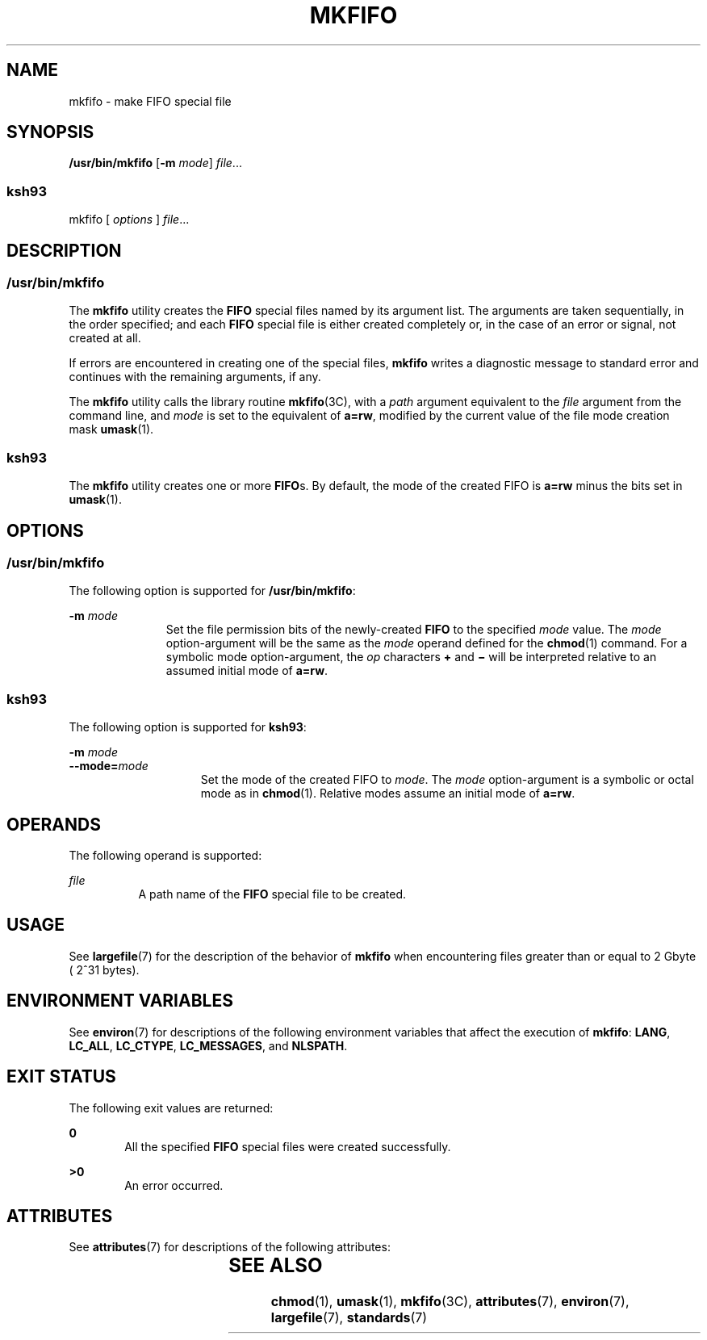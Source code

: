.\"
.\" Sun Microsystems, Inc. gratefully acknowledges The Open Group for
.\" permission to reproduce portions of its copyrighted documentation.
.\" Original documentation from The Open Group can be obtained online at
.\" http://www.opengroup.org/bookstore/.
.\"
.\" The Institute of Electrical and Electronics Engineers and The Open
.\" Group, have given us permission to reprint portions of their
.\" documentation.
.\"
.\" In the following statement, the phrase ``this text'' refers to portions
.\" of the system documentation.
.\"
.\" Portions of this text are reprinted and reproduced in electronic form
.\" in the SunOS Reference Manual, from IEEE Std 1003.1, 2004 Edition,
.\" Standard for Information Technology -- Portable Operating System
.\" Interface (POSIX), The Open Group Base Specifications Issue 6,
.\" Copyright (C) 2001-2004 by the Institute of Electrical and Electronics
.\" Engineers, Inc and The Open Group.  In the event of any discrepancy
.\" between these versions and the original IEEE and The Open Group
.\" Standard, the original IEEE and The Open Group Standard is the referee
.\" document.  The original Standard can be obtained online at
.\" http://www.opengroup.org/unix/online.html.
.\"
.\" This notice shall appear on any product containing this material.
.\"
.\" The contents of this file are subject to the terms of the
.\" Common Development and Distribution License (the "License").
.\" You may not use this file except in compliance with the License.
.\"
.\" You can obtain a copy of the license at usr/src/OPENSOLARIS.LICENSE
.\" or http://www.opensolaris.org/os/licensing.
.\" See the License for the specific language governing permissions
.\" and limitations under the License.
.\"
.\" When distributing Covered Code, include this CDDL HEADER in each
.\" file and include the License file at usr/src/OPENSOLARIS.LICENSE.
.\" If applicable, add the following below this CDDL HEADER, with the
.\" fields enclosed by brackets "[]" replaced with your own identifying
.\" information: Portions Copyright [yyyy] [name of copyright owner]
.\"
.\"
.\" Copyright 1989 AT&T
.\" Copyright (c) 1992, X/Open Company Limited  All Rights Reserved
.\" Portions Copyright (c) 2009, Sun Microsystems, Inc.  All Rights Reserved
.\"
.TH MKFIFO 8 "Jun 24, 2020"
.SH NAME
mkfifo \- make FIFO special file
.SH SYNOPSIS
.nf
\fB/usr/bin/mkfifo\fR [\fB-m\fR \fImode\fR] \fIfile\fR...
.fi

.SS "ksh93"
.nf
mkfifo [ \fIoptions\fR ] \fIfile\fR...
.fi

.SH DESCRIPTION
.SS "/usr/bin/mkfifo"
The \fBmkfifo\fR utility creates the \fBFIFO\fR special files named by its
argument list. The arguments are taken sequentially, in the order specified;
and each \fBFIFO\fR special file is either created completely or, in the case
of an error or signal, not created at all.
.sp
.LP
If errors are encountered in creating one of the special files, \fBmkfifo\fR
writes a diagnostic message to standard error and continues with the
remaining arguments, if any.
.sp
.LP
The \fBmkfifo\fR utility calls the library routine \fBmkfifo\fR(3C), with a
\fIpath\fR argument equivalent to the \fIfile\fR argument from the command line,
and \fImode\fR is set to the equivalent of \fBa=rw\fR, modified by the current
value of the file mode creation mask \fBumask\fR(1).
.SS "ksh93"
The \fBmkfifo\fR utility creates one or more \fBFIFO\fRs. By default, the mode
of the created FIFO is \fBa=rw\fR minus the bits set in \fBumask\fR(1).
.SH OPTIONS
.SS "/usr/bin/mkfifo"
The following option is supported for \fB/usr/bin/mkfifo\fR:
.sp
.ne 2
.na
\fB\fB-m\fR \fImode\fR\fR
.ad
.RS 11n
Set the file permission bits of the newly-created \fBFIFO\fR to the specified
\fImode\fR value. The \fImode\fR option-argument will be the same as the
\fImode\fR operand defined for the \fBchmod\fR(1) command. For a
symbolic mode option-argument, the \fIop\fR characters \fB+\fR and \fB\(mi\fR
will be interpreted relative to an assumed initial mode of \fBa=rw\fR.
.RE

.SS "ksh93"
The following option is supported for \fBksh93\fR:
.sp
.ne 2
.na
\fB\fB-m\fR \fImode\fR\fR
.ad
.br
.na
\fB\fB--mode=\fR\fImode\fR\fR
.ad
.RS 15n
Set the mode of the created FIFO to \fImode\fR. The \fImode\fR option-argument
is a symbolic or octal mode as in \fBchmod\fR(1). Relative modes assume an
initial mode of \fBa=rw\fR.
.RE

.SH OPERANDS
The following operand is supported:
.sp
.ne 2
.na
\fB\fIfile\fR\fR
.ad
.RS 8n
A path name of the \fBFIFO\fR special file to be created.
.RE

.SH USAGE
See \fBlargefile\fR(7) for the description of the behavior of \fBmkfifo\fR when
encountering files greater than or equal to 2 Gbyte ( 2^31 bytes).
.SH ENVIRONMENT VARIABLES
See \fBenviron\fR(7) for descriptions of the following environment variables
that affect the execution of \fBmkfifo\fR: \fBLANG\fR, \fBLC_ALL\fR,
\fBLC_CTYPE\fR, \fBLC_MESSAGES\fR, and \fBNLSPATH\fR.
.SH EXIT STATUS
The following exit values are returned:
.sp
.ne 2
.na
\fB\fB0\fR\fR
.ad
.RS 6n
All the specified \fBFIFO\fR special files were created successfully.
.RE

.sp
.ne 2
.na
\fB\fB>0\fR\fR
.ad
.RS 6n
An error occurred.
.RE

.SH ATTRIBUTES
See \fBattributes\fR(7) for descriptions of the following attributes:
.sp

.sp
.TS
box;
c | c
l | l .
ATTRIBUTE TYPE	ATTRIBUTE VALUE
_
Interface Stability	Standard
.TE

.SH SEE ALSO
.BR chmod (1),
.BR umask (1),
.BR mkfifo (3C),
.BR attributes (7),
.BR environ (7),
.BR largefile (7),
.BR standards (7)

